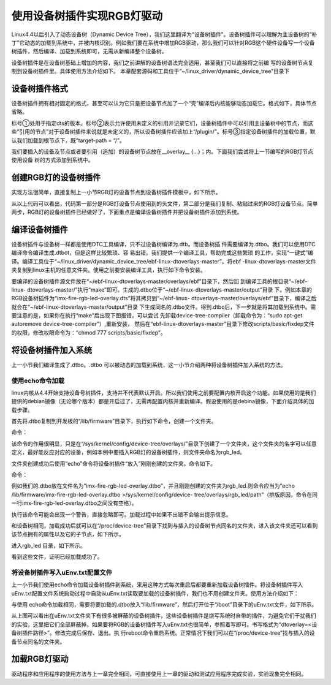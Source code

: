 .. vim: syntax=rst

使用设备树插件实现RGB灯驱动
---------------

Linux4.4以后引入了动态设备树（Dynamic Device
Tree），我们这里翻译为“设备树插件”。设备树插件可以理解为主设备树的“补丁”它动态的加载到系统中，并被内核识别。例如我们要在系统中增加RGB驱动，那么我们可以针对RGB这个硬件设备写一个设备树插件，然后编译、加载到系统即可，无需从新编译整个设备树。

设备树插件是在设备树基础上增加的内容，我们之前讲解的设备树语法完全适用，甚至我们可以直接将之前编
写的设备树节点复制到设备树插件里。具体使用方法介绍如下。
本章配套源码和工具位于“~/linux_driver/dynamic_device_tree”目录下

设备树插件格式
~~~~~~~

设备树插件拥有相对固定的格式，甚至可以认为它只是把设备节点加了一个“壳”编译后内核能够动态加载它。格式如下，具体节点省略。

.. code-block:: c 
    :caption: 设备树插件基本格式
    :linenos:

    /dts-v1/; ①
    /plugin/; ②
    
     / {
            fragment@0 {
                target-path = "/"; ③
                __overlay__ {
                    /*在此添加要插入的节点*/
    
                };
            };
     };



标号①处用于指定dts的版本。标号②表示允许使用未定义的引用并记录它们，设备树插件中可以引用主设备树中的节点，而这些“引用的节点”对于设备树插件来说就是未定义的，所以设备树插件应该加上“/plugin/”。标号③指定设备树插件的加载位置，默认我们加载到根节点下，既“target-path =
“/”。

我们要插入的设备及节点或者要引用（追加）的设备树节点放在__overlay_\_ {…}；内。下面我们尝试将上一节编写的RGB灯节点使用设备 树的方式添加到系统中。

创建RGB灯的设备树插件
~~~~~~~~~~~~

实现方法很简单，直接复制上一小节RGB灯的设备节点到设备树插件模板中，如下所示。

.. code-block:: c 
    :caption: rgb_led 设备树插件
    :linenos:

    /dts-v1/;
    /plugin/;
    
    /*---------------第一部分--------------------*/
    
    #include "imx6ul-pinfunc.h"
    
    #include "dt-bindings/gpio/gpio.h"
    
    / {
       fragment@0 {
           target-path = "/";
           __overlay__ {
               /*-----------------第二部分----------------*/
               rgb_led2{
                   #address-cells = <1>;
                   #size-cells = <1>;
                   compatible = "fire,rgb_led21";
                   /*红灯节点*/
                   ranges;
                   rgb_led_red@0x020C406C{
                       compatible = "fire,rgb_led_red";
                       reg = <0x020C406C 0x00000004
                              0x020E006C 0x00000004
                              0x020E02F8 0x00000004
                              0x0209C000 0x00000004
                              0x0209C004 0x00000004>;
                       status = "okay";
                   };
                   /*绿灯节点*/
                   rgb_led_green@0x020C4074{
                       compatible = "fire,rgb_led_green";
                       reg = <0x020C4074 0x00000004
                              0x020E01E0 0x00000004
                              0x020E046C 0x00000004
                              0x020A8000 0x00000004
                              0x020A8004 0x00000004>;
                       status = "okay";
                   };
                   /*蓝灯节点*/
                   rgb_led_blue@0x020C4074{
                       compatible = "fire,rgb_led_blue";
                       reg = <0x020C4074 0x00000004
                              0x020E01DC 0x00000004
                              0x020E0468 0x00000004
                              0x020A8000 0x00000004
                              0x020A8004 0x00000004>;
                       status = "okay";
                   };
               };
           };
       };
    };

从以上代码可以看出，代码第一部分是RGB灯设备节点使用到的头文件，第二部分是我们复制、粘贴过来的RGB灯设备节点。简单两步，RGB灯的设备树插件已经做好了，下面重点是编译设备树插件并把设备树插件添加到系统。

编译设备树插件
~~~~~~~

设备树插件与设备树一样都是使用DTC工具编译，只不过设备树编译为.dtb。而设备树插
件需要编译为.dtbo。我们可以使用DTC编译命令编译生成.dtbot，但是这样比较繁琐、容
易出错。我们提供一个编译工具，帮助完成这些繁琐  
的工作，实现“一键式”编译。编译工具位于“~/linux_driver/dynamic_device_tree/ebf-linux-dtoverlays-master”。将ebf
-linux-dtoverlays-master文件夹复制到linux主机的任意文件夹。使用之前要安装编译工具，执行如下命令安装。

.. code-block:: sh
   :linenos:

   sudo apt-get install device-tree-compiler

要编译的设备树插件源文件放在“~/ebf-linux-dtoverlays-master/overlays/ebf”目录下，然后回
到编译工具的根目录“~/ebf-linux-
dtoverlays-master/”执行“make”即可。生成的.dtbo位于“~/ebf-linux-dtoverlays-master/output”目录
下。例如本章的RGB设备树插件为“imx-fire-rgb-led-overlay.dts”将其拷贝到“~/ebf-linux-
dtoverlays-master/overlays/ebf”目录下，编译之后就会在“~/ebf-linux-dtoverlays-master/output”目录
下生成同名的.dtbo文件。得到.dtbo后，下一步就是将其加载到系统中。需要注意的是，如果你在执行“make”后出现下图报错，可以尝试
先卸载device-tree-compiler（卸载命令为：“sudo apt-get autoremove device-tree-compiler”）,重新安装，
然后在“ebf-linux-dtoverlays-master”目录下修改scripts/basic/fixdep文件的权限，修改权限命令为：“chmod 777 scripts/basic/fixdep”。

.. image:: ./media/dtboerr001.png
   :align: center
   :alt: 02|

将设备树插件加入系统
~~~~~~~~~~

上一小节我们编译生成了.dtbo。.dtbo 可以被动态的加载到系统，这一小节介绍两种将设备树插件加入系统的方法。

使用echo命令加载
^^^^^^^^^^

linux内核从4.4开始支持设备号树插件，支持并不代表默认开启。所以我们使用之前要配置内核开启这个功能。如果使用的是我们提供的debian镜像（无论哪个版本）都是开启过了，无需再配置内核并重新编译。假设使用的是debina镜像，下面介绍具体的加载步骤。

首先将.dtbo复制到开发板的“/lib/firmware”目录下，执行如下命令，创建一个文件夹。

命令：

.. code-block:: sh
   :linenos:

   mkdir /sys/kernel/config/device-tree/overlays/<文件夹名>

该命令的作用很明显，只是在“/sys/kernel/config/device-tree/overlays/”目录下创建了一个文件夹，这个文件夹的名字可以任意定义，最好能反应对应的设备，例如本例中要插入RGB灯的设备树插件，则文件夹命名为rgb_led。

文件夹创建成功后使用“echo”命令将设备树插件“放入”刚刚创建的文件夹。命令如下。

命令：

.. code-block:: sh
   :linenos:

   echo <.dtbo位置 > >/sys/kernel/config/device-tree/overlays/<刚刚创建的文件夹>/path

例如我们的.dtbo放在文件名为“imx-fire-rgb-led-overlay.dtbo”，并且刚刚创建的文件夹为rgb_led.则命令应当为“echo /lib/firmware/imx-fire-rgb-led-overlay.dtbo >/sys/kernel/config/device-
tree/overlays/rgb_led/path”（排版原因，命令在同一行imx-fire-rgb-led-overlay.dtbo之间没有空格）。

执行该命令可能会出现一个警告，直接忽略即可。加载过程中如果不出错不会输出提示信息。

和设备树相同，加载成功后就可以在“/proc/device-tree”目录下找到与插入的设备树节点同名的文件夹，进入该文件夹还可以看到该节点拥有的属性以及它的子节点，如下所示。


.. image:: ./media/dynami002.png
   :align: center
   :alt: 02|


进入rgb_led 目录，如下所示。


.. image:: ./media/dynami003.png
   :align: center
   :alt: 02|


看到这些文件，证明已经加载成功了。

将设备树插件写入uEnv.txt配置文件
^^^^^^^^^^^^^^^^^^^^

上一小节我们使用echo命令加载设备树插件到系统，采用这种方式每次重启后都要重新加载设备树插件。将设备树插件写入uEnv.txt配置文件系统启动过程中自动从uEnv.txt读取要加载的设备树插件，我们也不用创建文件夹。使用方法介绍如下：

与使用 echo命令加载相同，需要将要加载的.dtbo放入“/lib/firmware”，然后打开位于“/boot”目录下的uEnv.txt文件，如下所示。

.. image:: ./media/dynami004.png
   :align: center
   :alt: 02|



从上图可以看出在uEnv.txt文件夹下有很多被屏蔽的设备树插件，这些设备树插件是烧写系统时自带的插件，为避免它们干扰我们的实验，这里把它们全部屏蔽掉。如果要将RGB的设备树插件写入uEnv.txt也很简单，参照着写即可。书写格式为“dtoverlay=<设备树插件路径>”。修改完成后保存、退出。执
行reboot命令重启系统。正常情况下我们可以在“/proc/device-tree”找与插入的设备节点同名的文件夹。

加载RGB灯驱动
~~~~~~~~

驱动程序和应用程序的使用方法与上一章完全相同，可直接使用上一章的驱动和测试应用程序完成实验，实验现象完全相同。

.. |dynami002| image:: media\dynami002.png
   :width: 5.76806in
   :height: 1.55903in
.. |dynami003| image:: media\dynami003.png
   :width: 5.76806in
   :height: 1.07431in
.. |dynami004| image:: media\dynami004.png
   :width: 5.76806in
   :height: 2.73333in
